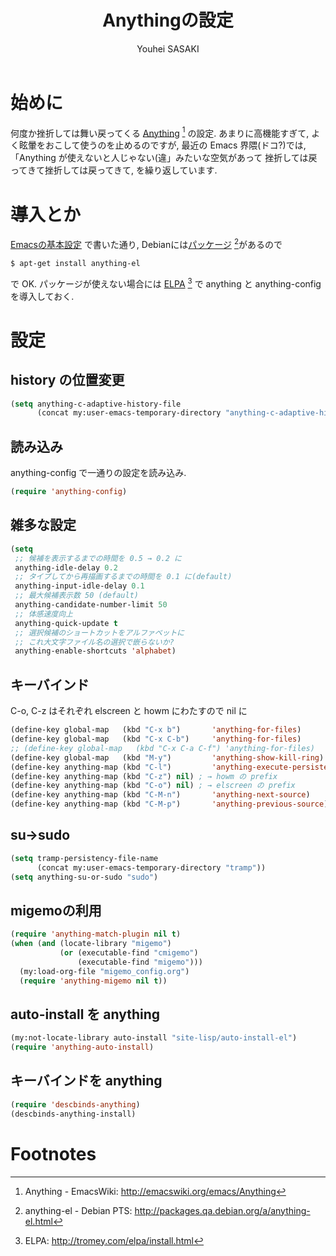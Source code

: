 # -*- mode: org; coding: utf-8-unix; indent-tabs-mode: nil -*-
#
# Copyright(C) Youhei SASAKI All rights reserved.
# $Lastupdate: 2012/03/30 04:52:00$
# License: Expat
#
#+TITLE: Anythingの設定
#+AUTHOR: Youhei SASAKI
#+EMAIL: uwabami@gfd-dennou.org
* byte-compile 用の小細工1                                         :noexport:
  #+BEGIN_SRC emacs-lisp
    (when (locate-library "anything-config")
  #+END_SRC
* 始めに
  何度か挫折しては舞い戻ってくる [[http://emacswiki.org/emacs/Anything][Anything]] [fn:1] の設定.
  あまりに高機能すぎて, よく眩暈をおこして使うのを止めるのですが,
  最近の Emacs 界隈(ドコ?)では,
  「Anything が使えないと人じゃない(違」みたいな空気があって
  挫折しては戻ってきて挫折しては戻ってきて, を繰り返しています.
* 導入とか
  [[file:init.org][Emacsの基本設定]] で書いた通り,
  Debianには[[http://packages.qa.debian.org/a/anything-el.html][パッケージ]] [fn:2]があるので
  #+BEGIN_EXAMPLE
  $ apt-get install anything-el
  #+END_EXAMPLE
  で OK.
  パッケージが使えない場合には
  [[http://tromey.com/elpa/install.html][ELPA]] [fn:3] で anything と anything-config を導入しておく.
* 設定
** history の位置変更
   #+BEGIN_SRC emacs-lisp
     (setq anything-c-adaptive-history-file
           (concat my:user-emacs-temporary-directory "anything-c-adaptive-history"))
   #+END_SRC
** 読み込み
   anything-config で一通りの設定を読み込み.
   #+BEGIN_SRC emacs-lisp
    (require 'anything-config)
   #+END_SRC
** 雑多な設定
   #+BEGIN_SRC emacs-lisp
     (setq
      ;; 候補を表示するまでの時間を 0.5 → 0.2 に
      anything-idle-delay 0.2
      ;; タイプしてから再描画するまでの時間を 0.1 に(default)
      anything-input-idle-delay 0.1
      ;; 最大候補表示数 50 (default)
      anything-candidate-number-limit 50
      ;; 体感速度向上
      anything-quick-update t
      ;; 選択候補のショートカットをアルファベットに
      ;; これ大文字ファイル名の選択で嵌らないか?
      anything-enable-shortcuts 'alphabet)
   #+END_SRC
** キーバインド
   :PROPERTIES:
   :ID:       5c4f7137-e3c0-4b48-a861-7975307a54ce
   :END:
   C-o, C-z はそれぞれ elscreen と howm にわたすので nil に
   #+BEGIN_SRC emacs-lisp
     (define-key global-map   (kbd "C-x b")       'anything-for-files)
     (define-key global-map   (kbd "C-x C-b")     'anything-for-files)
     ;; (define-key global-map   (kbd "C-x C-a C-f") 'anything-for-files)
     (define-key global-map   (kbd "M-y")         'anything-show-kill-ring)
     (define-key anything-map (kbd "C-l")         'anything-execute-persistent-action)
     (define-key anything-map (kbd "C-z") nil) ; → howm の prefix
     (define-key anything-map (kbd "C-o") nil) ; → elscreen の prefix
     (define-key anything-map (kbd "C-M-n")       'anything-next-source)
     (define-key anything-map (kbd "C-M-p")       'anything-previous-source)
  #+END_SRC
** su→sudo
   #+BEGIN_SRC emacs-lisp
     (setq tramp-persistency-file-name
           (concat my:user-emacs-temporary-directory "tramp"))
     (setq anything-su-or-sudo "sudo")
   #+END_SRC
** migemoの利用
   #+BEGIN_SRC emacs-lisp
     (require 'anything-match-plugin nil t)
     (when (and (locate-library "migemo")
                (or (executable-find "cmigemo")
                    (executable-find "migemo")))
       (my:load-org-file "migemo_config.org")
       (require 'anything-migemo nil t))
   #+END_SRC
** auto-install を anything
   #+BEGIN_SRC emacs-lisp
     (my:not-locate-library auto-install "site-lisp/auto-install-el")
     (require 'anything-auto-install)
   #+END_SRC
** キーバインドを anything
   #+BEGIN_SRC emacs-lisp
     (require 'descbinds-anything)
     (descbinds-anything-install)
   #+END_SRC
* byte-compile 用の小細工2                                         :noexport:
  #+BEGIN_SRC emacs-lisp
    )
  #+END_SRC
* Footnotes

[fn:1] Anything - EmacsWiki: [[http://emacswiki.org/emacs/Anything]]

[fn:2] anything-el - Debian PTS: [[http://packages.qa.debian.org/a/anything-el.html]]

[fn:3] ELPA: [[http://tromey.com/elpa/install.html]]

